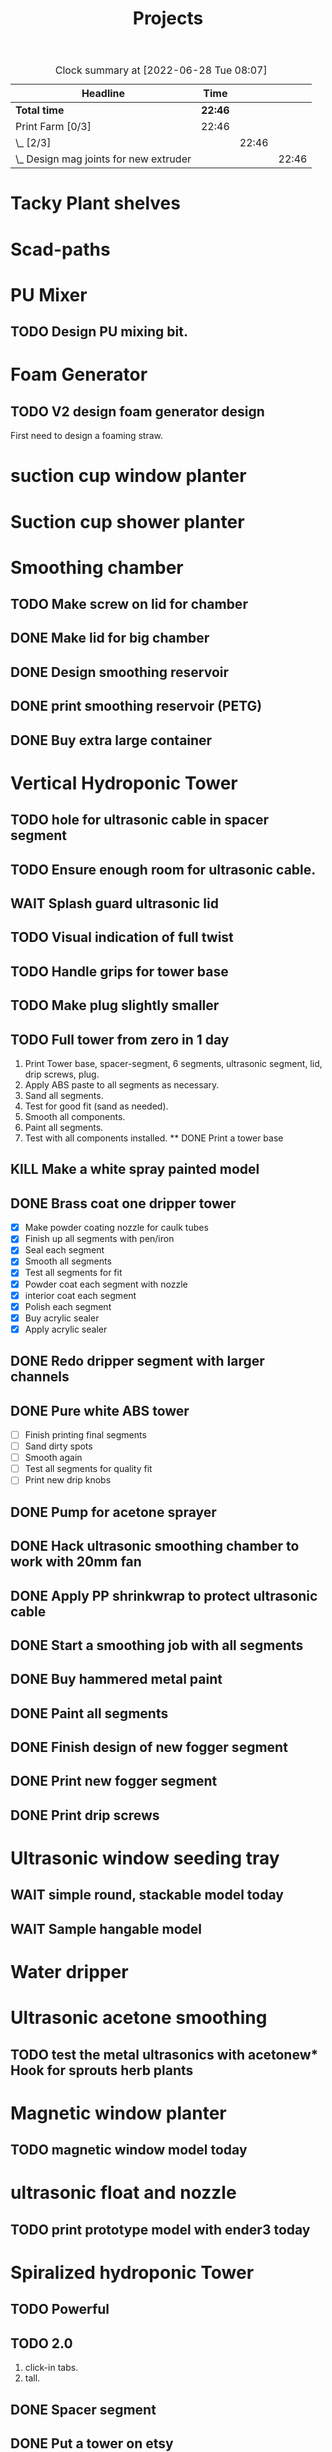#+TITLE: Projects

#+BEGIN: clocktable :scope file :maxlevel 3
#+CAPTION: Clock summary at [2022-06-28 Tue 08:07]
| Headline                                 | Time    |       |       |
|------------------------------------------+---------+-------+-------|
| *Total time*                             | *22:46* |       |       |
|------------------------------------------+---------+-------+-------|
| Print Farm [0/3]                         | 22:46   |       |       |
| \_  [2/3]                                |         | 22:46 |       |
| \_    Design mag joints for new extruder |         |       | 22:46 |
#+END:


* Tacky Plant shelves
* Scad-paths
* PU Mixer
** TODO Design PU mixing bit.
* Foam Generator
** TODO V2 design foam generator design
SCHEDULED: <2023-01-25 Wed>
First need to design a foaming straw.
* suction cup window planter
* Suction cup shower planter
* Smoothing chamber
** TODO Make screw on lid for chamber
SCHEDULED: <2023-02-13 Mon>
** DONE Make lid for big chamber
** DONE Design smoothing reservoir
SCHEDULED: <2022-12-18 Sun>
** DONE print smoothing reservoir (PETG)
** DONE Buy extra large container
* Vertical Hydroponic Tower
** TODO hole for ultrasonic cable in spacer segment
SCHEDULED: <2023-02-15 Wed>
** TODO Ensure enough room for ultrasonic cable.
SCHEDULED: <2023-02-13 Mon>
** WAIT Splash guard ultrasonic lid
SCHEDULED: <2023-02-13 Mon>
** TODO Visual indication of full twist
SCHEDULED: <2023-02-13 Mon>
** TODO Handle grips for tower base
SCHEDULED: <2023-02-13 Mon>
** TODO Make plug slightly smaller
SCHEDULED: <2023-02-13 Mon>
** TODO Full tower from zero in 1 day
SCHEDULED: <2023-02-14 Tue>
1. Print Tower base, spacer-segment, 6 segments, ultrasonic segment, lid, drip screws, plug.
2. Apply ABS paste to all segments as necessary.
3. Sand all segments.
4. Test for good fit (sand as needed).
5. Smooth all components.
6. Paint all segments.
7. Test with all components installed.
   ** DONE Print a tower base
** KILL Make a white spray painted model
** DONE Brass coat one dripper tower
SCHEDULED: <2022-12-12 Mon>
- [X] Make powder coating nozzle for caulk tubes
- [X] Finish up all segments with pen/iron
- [X] Seal each segment
- [X] Smooth all segments
- [X] Test all segments for fit
- [X] Powder coat each segment with nozzle
- [X] interior coat each segment
- [X] Polish each segment
- [X] Buy acrylic sealer
- [X] Apply acrylic sealer
** DONE Redo dripper segment with larger channels
SCHEDULED: <2023-01-24 Tue>
** DONE Pure white ABS tower
SCHEDULED: <2023-01-11 Wed>
- [ ] Finish printing final segments
- [ ] Sand dirty spots
- [ ] Smooth again
- [ ] Test all segments for quality fit
- [ ] Print new drip knobs
** DONE Pump for acetone sprayer
** DONE Hack ultrasonic smoothing chamber to work with 20mm fan
** DONE Apply PP shrinkwrap to protect ultrasonic cable
** DONE Start a smoothing job with all segments
** DONE Buy hammered metal paint
** DONE Paint all segments
** DONE Finish design of new fogger segment
** DONE Print new fogger segment
** DONE Print drip screws

* Ultrasonic window seeding tray
** WAIT simple round, stackable model today
** WAIT Sample hangable model
* Water dripper
* Ultrasonic acetone smoothing
** TODO test the metal ultrasonics with acetonew* Hook for sprouts herb plants
* Magnetic window planter
** TODO magnetic window model today
SCHEDULED: <2022-12-06 Tue>
* ultrasonic float and nozzle
** TODO print prototype model with ender3 today
SCHEDULED: <2023-01-24 Tue>
* Spiralized hydroponic Tower
** TODO Powerful
** TODO 2.0
1. click-in tabs.
2. tall.
** DONE Spacer segment
SCHEDULED: <2022-11-30 Wed>
** DONE Put a tower on etsy
SCHEDULED: <2022-11-30 Wed>
** DONE Finish design of top
SCHEDULED: <2022-11-28 Mon>
** DONE design ultrasonic segment
SCHEDULED: <2022-11-28 Mon>
** DONE Increase height of base
** DONE Print Top, base
SCHEDULED: <2022-11-28 Mon>
* Print Farm [3/4]
** DONE Cleanup/re-org
SCHEDULED: <2023-01-10 Tue>
*** DONE Patio Cleanup
- [X] graffiti remover
- [X] Assemble all hydroponic towers
- [ ] Throw away rest of waste plastic
- [X] Move solar panel array
- [X] Move tables
- [X] Renew dishwasher ad
- [X] Clean food cabinet
- [X] Ad for food cabinet
*** DONE Grow room setup
- [X] Cut plastic roof
- [X] Apply roof, try using hot glue
- [X] Add floor mats
- [X] Move in furniture
- [X] Find spot for file cabinet/smoothing chamber
- [X] Connect solar
- [X] Setup Bluetti power station with extension cords
- [X] Setup printers
- [X] Try moving dryer tumbler into tent
- [ ] Add humidity sensor.
- [X] Get drywall sander working with drill
- [X] Sand build plates
- [ ] Level all extruders

** DONE Install new polycarbonate build plate
SCHEDULED: <2022-11-17 Thu>
** DONE Fix kossel 5
SCHEDULED: <2022-10-15 Sat>
SCHEDULED: <2022-12-12 Mon>
** TODO Redo K4 build plate
SCHEDULED: <2023-01-24 Tue>
* House Keeping
** DONE cleanup backyard
SCHEDULED: <2022-11-28 Mon>
** DONE Move solar panels
SCHEDULED: <2022-11-28 Mon>
** DONE Cleanup shop
SCHEDULED: <2022-11-28 Mon>
* Self-balancing bike concept

Requirements for a battery balancing device:
1. Compact.
2. Fits in an Aptera body.
3. Maximal weight distribution.
4. Rapid delta.
5. Minimal flexing of wires.

Types:
1. Cartesian: battery is linearly actuated along an axis.
2. Polar: battery is rotated about an axis.
3. Polar+Cartesian: Vertically oriented battery can translate linearly or rotate along an axis.
4. Non-linear: Each battery module has two wheels

Cartesian: battery sits on a rail that is also the electrical coupling.
